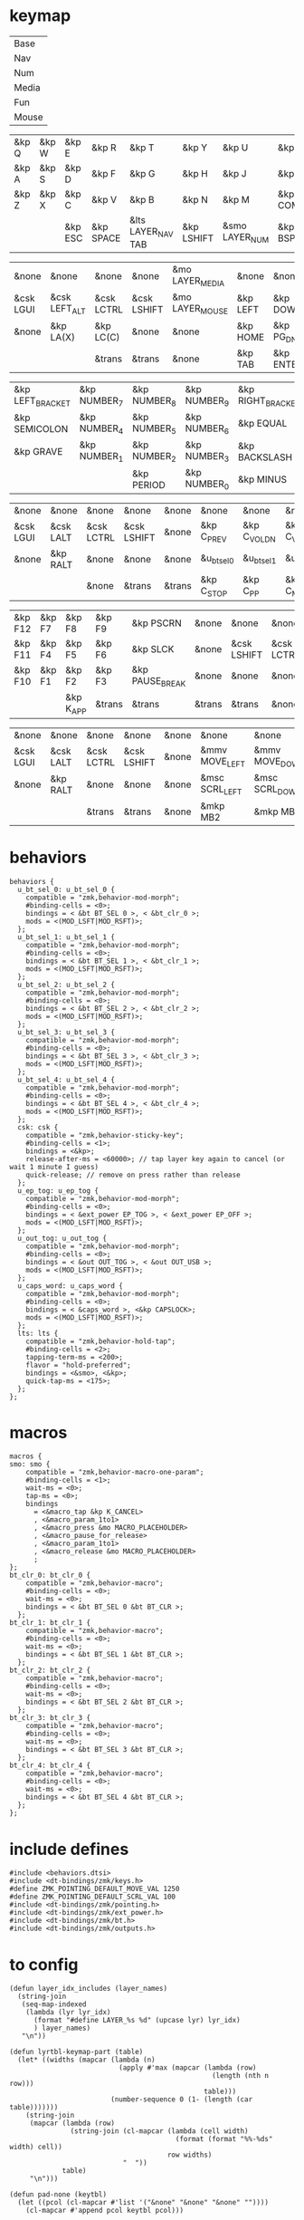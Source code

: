 * keymap


#+NAME: Layers
| Base   |
| Nav    |
| Num    |
| Media  |
| Fun    |
| Mouse  |

#+NAME: Base
| &kp Q | &kp W | &kp E   | &kp R     | &kp T              | &kp Y      | &kp U          | &kp I     | &kp O   | &kp P    |
| &kp A | &kp S | &kp D   | &kp F     | &kp G              | &kp H      | &kp J          | &kp K     | &kp L   | &kp SQT  |
| &kp Z | &kp X | &kp C   | &kp V     | &kp B              | &kp N      | &kp M          | &kp COMMA | &kp DOT | &kp FSLH |
|       |       | &kp ESC | &kp SPACE | &lts LAYER_NAV TAB | &kp LSHIFT | &smo LAYER_NUM | &kp BSPC  |         |          |

#+NAME: Nav
| &none     | &none         | &none      | &none       | &mo LAYER_MEDIA | &none    | &none     | &none      | &none     | &none        |
| &csk LGUI | &csk LEFT_ALT | &csk LCTRL | &csk LSHIFT | &mo LAYER_MOUSE | &kp LEFT | &kp DOWN  | &kp UP     | &kp RIGHT | &u_caps_word |
| &none     | &kp LA(X)     | &kp LC(C)  | &none       | &none           | &kp HOME | &kp PG_DN | &kp PG_UP  | &kp END   | &none        |
|           |               | &trans     | &trans      | &none           | &kp TAB  | &kp ENTER | &kp DELETE |           |              |

#+NAME: Num
| &kp LEFT_BRACKET | &kp NUMBER_7 | &kp NUMBER_8 | &kp NUMBER_9 | &kp RIGHT_BRACKET | &none         | &none       | &none      | &none         | &none     |
| &kp SEMICOLON    | &kp NUMBER_4 | &kp NUMBER_5 | &kp NUMBER_6 | &kp EQUAL         | &mo LAYER_FUN | &csk LSHIFT | &csk LCTRL | &csk LEFT_ALT | &csk LGUI |
| &kp GRAVE        | &kp NUMBER_1 | &kp NUMBER_2 | &kp NUMBER_3 | &kp BACKSLASH     | &none         | &none       | &trans     | &trans        | &trans    |
|                  |              | &kp PERIOD   | &kp NUMBER_0 | &kp MINUS         | &trans        | &none       | &trans     |               |           |

#+NAME: Media
| &none     | &none     | &none      | &none       | &none  | &none       | &none        | &none        | &none       | &none      |
| &csk LGUI | &csk LALT | &csk LCTRL | &csk LSHIFT | &none  | &kp C_PREV  | &kp C_VOL_DN | &kp C_VOL_UP | &kp C_NEXT  | &u_ep_tog  |
| &none     | &kp RALT  | &none      | &none       | &none  | &u_bt_sel_0 | &u_bt_sel_1  | &u_bt_sel_2  | &u_bt_sel_3 | &u_out_tog |
|           |           | &none      | &trans      | &trans | &kp C_STOP  | &kp C_PP     | &kp C_MUTE   |             |            |

#+NAME: Fun
| &kp F12 | &kp F7 | &kp F8    | &kp F9 | &kp PSCRN       | &none  | &none       | &none      | &none     | &none     |
| &kp F11 | &kp F4 | &kp F5    | &kp F6 | &kp SLCK        | &none  | &csk LSHIFT | &csk LCTRL | &csk LALT | &csk LGUI |
| &kp F10 | &kp F1 | &kp F2    | &kp F3 | &kp PAUSE_BREAK | &none  | &none       | &none      | &kp RALT  | &none     |
|         |        | &kp K_APP | &trans | &trans          | &trans | &trans      | &none      |           |           |

#+NAME: Mouse
| &none     | &none     | &none      | &none       | &none | &none          | &none          | &none        | &none           | &none |
| &csk LGUI | &csk LALT | &csk LCTRL | &csk LSHIFT | &none | &mmv MOVE_LEFT | &mmv MOVE_DOWN | &mmv MOVE_UP | &mmv MOVE_RIGHT | &none |
| &none     | &kp RALT  | &none      | &none       | &none | &msc SCRL_LEFT | &msc SCRL_DOWN | &msc SCRL_UP | &msc SCRL_RIGHT | &none |
|           |           | &trans     | &trans      | &none | &mkp MB2       | &mkp MB1       | &mkp MB3     |                 |       |

* behaviors

#+NAME:behaviors
#+begin_example
  behaviors {
    u_bt_sel_0: u_bt_sel_0 {
      compatible = "zmk,behavior-mod-morph";
      #binding-cells = <0>;
      bindings = < &bt BT_SEL 0 >, < &bt_clr_0 >;
      mods = <(MOD_LSFT|MOD_RSFT)>;
    };
    u_bt_sel_1: u_bt_sel_1 {
      compatible = "zmk,behavior-mod-morph";
      #binding-cells = <0>;
      bindings = < &bt BT_SEL 1 >, < &bt_clr_1 >;
      mods = <(MOD_LSFT|MOD_RSFT)>;
    };
    u_bt_sel_2: u_bt_sel_2 {
      compatible = "zmk,behavior-mod-morph";
      #binding-cells = <0>;
      bindings = < &bt BT_SEL 2 >, < &bt_clr_2 >;
      mods = <(MOD_LSFT|MOD_RSFT)>;
    };
    u_bt_sel_3: u_bt_sel_3 {
      compatible = "zmk,behavior-mod-morph";
      #binding-cells = <0>;
      bindings = < &bt BT_SEL 3 >, < &bt_clr_3 >;
      mods = <(MOD_LSFT|MOD_RSFT)>;
    };
    u_bt_sel_4: u_bt_sel_4 {
      compatible = "zmk,behavior-mod-morph";
      #binding-cells = <0>;
      bindings = < &bt BT_SEL 4 >, < &bt_clr_4 >;
      mods = <(MOD_LSFT|MOD_RSFT)>;
    };
    csk: csk {
      compatible = "zmk,behavior-sticky-key";
      #binding-cells = <1>;
      bindings = <&kp>;
      release-after-ms = <60000>; // tap layer key again to cancel (or wait 1 minute I guess)
      quick-release; // remove on press rather than release
    };
    u_ep_tog: u_ep_tog {
      compatible = "zmk,behavior-mod-morph";
      #binding-cells = <0>;
      bindings = < &ext_power EP_TOG >, < &ext_power EP_OFF >;
      mods = <(MOD_LSFT|MOD_RSFT)>;
    };
    u_out_tog: u_out_tog {
      compatible = "zmk,behavior-mod-morph";
      #binding-cells = <0>;
      bindings = < &out OUT_TOG >, < &out OUT_USB >;
      mods = <(MOD_LSFT|MOD_RSFT)>;
    };
    u_caps_word: u_caps_word {
      compatible = "zmk,behavior-mod-morph";
      #binding-cells = <0>;
      bindings = < &caps_word >, <&kp CAPSLOCK>;
      mods = <(MOD_LSFT|MOD_RSFT)>;
    };
    lts: lts {
      compatible = "zmk,behavior-hold-tap";
      #binding-cells = <2>;
      tapping-term-ms = <200>;
      flavor = "hold-preferred";
      bindings = <&smo>, <&kp>;
      quick-tap-ms = <175>;
    };
  };
#+end_example


* macros



#+NAME:macros
#+begin_example
  macros {
  smo: smo {
      compatible = "zmk,behavior-macro-one-param";
      #binding-cells = <1>;
      wait-ms = <0>;
      tap-ms = <0>;
      bindings
        = <&macro_tap &kp K_CANCEL>
        , <&macro_param_1to1>
        , <&macro_press &mo MACRO_PLACEHOLDER>
        , <&macro_pause_for_release>
        , <&macro_param_1to1>
        , <&macro_release &mo MACRO_PLACEHOLDER>
        ;
  };
  bt_clr_0: bt_clr_0 {
      compatible = "zmk,behavior-macro";
      #binding-cells = <0>;
      wait-ms = <0>;
      bindings = < &bt BT_SEL 0 &bt BT_CLR >;
    };
  bt_clr_1: bt_clr_1 {
      compatible = "zmk,behavior-macro";
      #binding-cells = <0>;
      wait-ms = <0>;
      bindings = < &bt BT_SEL 1 &bt BT_CLR >;
    };
  bt_clr_2: bt_clr_2 {
      compatible = "zmk,behavior-macro";
      #binding-cells = <0>;
      wait-ms = <0>;
      bindings = < &bt BT_SEL 2 &bt BT_CLR >;
    };
  bt_clr_3: bt_clr_3 {
      compatible = "zmk,behavior-macro";
      #binding-cells = <0>;
      wait-ms = <0>;
      bindings = < &bt BT_SEL 3 &bt BT_CLR >;
    };
  bt_clr_4: bt_clr_4 {
      compatible = "zmk,behavior-macro";
      #binding-cells = <0>;
      wait-ms = <0>;
      bindings = < &bt BT_SEL 4 &bt BT_CLR >;
    };
  };
#+end_example

* include defines



#+NAME: includedefines
#+begin_example
#include <behaviors.dtsi>
#include <dt-bindings/zmk/keys.h>
#define ZMK_POINTING_DEFAULT_MOVE_VAL 1250
#define ZMK_POINTING_DEFAULT_SCRL_VAL 100
#include <dt-bindings/zmk/pointing.h>
#include <dt-bindings/zmk/ext_power.h>
#include <dt-bindings/zmk/bt.h>
#include <dt-bindings/zmk/outputs.h>
#+end_example

* to config

#+begin_src elisp :var col_layers=Layers :results value file :file "corne.keymap"
(defun layer_idx_includes (layer_names)
  (string-join
   (seq-map-indexed
    (lambda (lyr lyr_idx)
      (format "#define LAYER_%s %d" (upcase lyr) lyr_idx)
      ) layer_names)
   "\n"))

(defun lyrtbl-keymap-part (table)
  (let* ((widths (mapcar (lambda (n)
                           (apply #'max (mapcar (lambda (row)
                                                  (length (nth n row)))
                                                table)))
                         (number-sequence 0 (1- (length (car table)))))))
    (string-join
     (mapcar (lambda (row)
               (string-join (cl-mapcar (lambda (cell width)
                                         (format (format "%%-%ds" width) cell))
                                       row widths)
                            "  "))
             table)
     "\n")))

(defun pad-none (keytbl)
  (let ((pcol (cl-mapcar #'list '("&none" "&none" "&none" ""))))
    (cl-mapcar #'append pcol keytbl pcol)))

(defun lyr_keymap (lyr_name)
  (format
   "    %s {\n        bindings = <\n%s\n        >;    \n    };\n"
   lyr_name
   (lyrtbl-keymap-part (pad-none (org-babel-ref-resolve lyr_name)))))

(defun layers_keymap (layer_names)
  (concat "  keymap {\n    compatible = \"zmk,keymap\";\n\n"
  (string-join (mapcar #'lyr_keymap layer_names) "\n")
  "  };\n"))

(defun tbl_transpose (tbl)
  (apply #'cl-mapcar #'list tbl))

(let ((layers (car (tbl_transpose col_layers))))
  (concat
   (org-babel-ref-resolve "includedefines")
   "\n"
   (layer_idx_includes layers)
   "\n/ {\n"
   (org-babel-ref-resolve "behaviors")
   "\n"
   (layers_keymap layers)
   "\n"
   (org-babel-ref-resolve "macros")
   "\n};"
   ))
#+end_src

#+RESULTS:
[[file:corne.keymap]]
